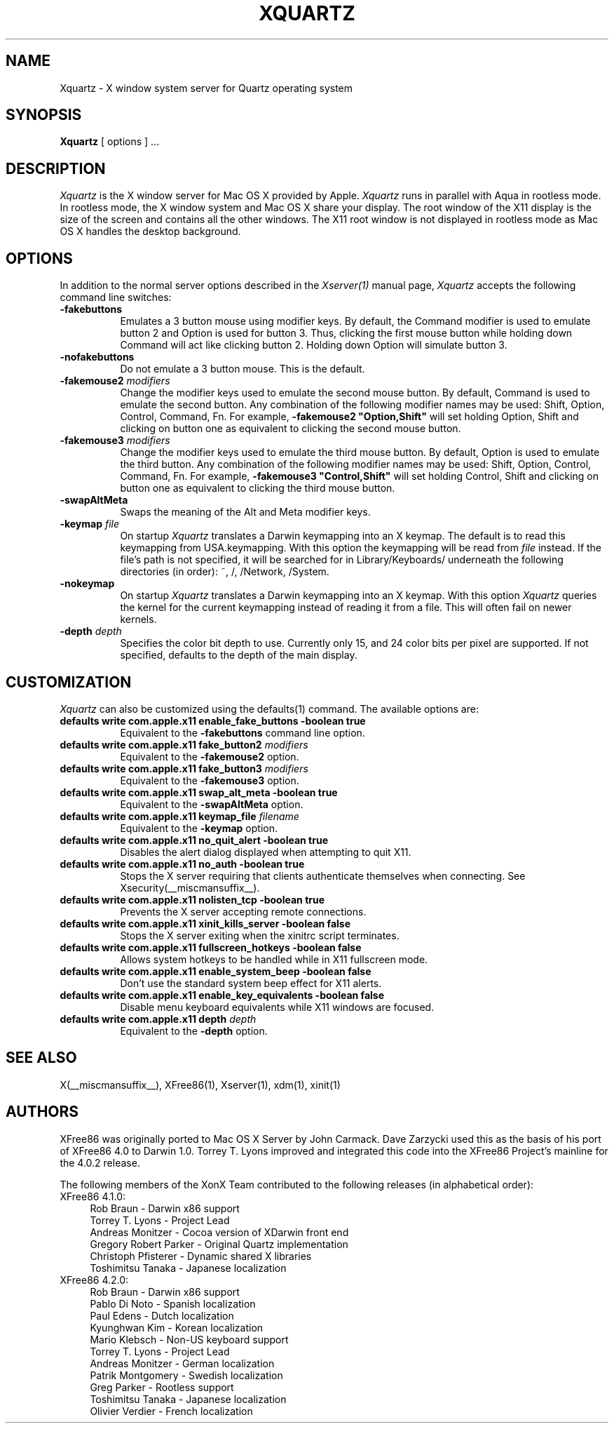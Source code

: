 .TH XQUARTZ 1 __vendorversion__
.SH NAME
Xquartz \- X window system server for Quartz operating system
.SH SYNOPSIS
.B Xquartz
[ options ] ...
.SH DESCRIPTION
.I Xquartz
is the X window server for Mac OS X provided by Apple.
.I Xquartz
runs in parallel with Aqua in rootless mode. In rootless mode, the X
window system and Mac OS X share your display.  The root window of the
X11 display is the size of the screen and contains all the other
windows. The X11 root window is not displayed in rootless mode as Mac
OS X handles the desktop background.
.SH OPTIONS
.PP
In addition to the normal server options described in the \fIXserver(1)\fP
manual page, \fIXquartz\fP accepts the following command line switches:
.TP 8
.B \-fakebuttons
Emulates a 3 button mouse using modifier keys. By default, the Command modifier
is used to emulate button 2 and Option is used for button 3. Thus, clicking the
first mouse button while holding down Command will act like clicking
button 2. Holding down Option will simulate button 3.
.TP 8
.B \-nofakebuttons
Do not emulate a 3 button mouse. This is the default.
.TP 8
.B "\-fakemouse2 \fImodifiers\fP"
Change the modifier keys used to emulate the second mouse button. By default,
Command is used to emulate the second button. Any combination of the following
modifier names may be used: Shift, Option, Control, Command, Fn. For example,
.B \-fakemouse2 """Option,Shift""
will set holding Option, Shift and clicking on button one as equivalent to
clicking the second mouse button.
.TP 8
.B "\-fakemouse3 \fImodifiers\fP"
Change the modifier keys used to emulate the third mouse button. By default,
Option is used to emulate the third button. Any combination of the following
modifier names may be used: Shift, Option, Control, Command, Fn. For example,
.B \-fakemouse3 """Control,Shift""
will set holding Control, Shift and clicking on button one as equivalent to
clicking the third mouse button.
.TP 8
.B "\-swapAltMeta"
Swaps the meaning of the Alt and Meta modifier keys.
.TP 8
.B "\-keymap \fIfile\fP"
On startup \fIXquartz\fP translates a Darwin keymapping into an X keymap.
The default is to read this keymapping from USA.keymapping. With this option
the keymapping will be read from \fIfile\fP instead. If the file's path is
not specified, it will be searched for in Library/Keyboards/ underneath the
following directories (in order): ~, /, /Network, /System.
.TP 8
.B \-nokeymap
On startup \fIXquartz\fP translates a Darwin keymapping into an X keymap.
With this option \fIXquartz\fP queries the kernel for the current keymapping
instead of reading it from a file. This will often fail on newer kernels.
.TP 8
.B "\-depth \fIdepth\fP"
Specifies the color bit depth to use. Currently only 15, and 24 color
bits per pixel are supported. If not specified, defaults to the depth
of the main display.
.SH CUSTOMIZATION
\fIXquartz\fP can also be customized using the defaults(1) command. The available options are:
.TP 8
.B defaults write com.apple.x11 enable_fake_buttons -boolean true
Equivalent to the \fB-fakebuttons\fP command line option.
.TP 8
.B defaults write com.apple.x11 fake_button2 \fImodifiers\fP
Equivalent to the \fB-fakemouse2\fP option.
.TP 8
.B defaults write com.apple.x11 fake_button3 \fImodifiers\fP
Equivalent to the \fB-fakemouse3\fP option.
.TP 8
.B defaults write com.apple.x11 swap_alt_meta -boolean true
Equivalent to the \fB-swapAltMeta\fP option.
.TP 8
.B defaults write com.apple.x11 keymap_file \fIfilename\fP
Equivalent to the \fB-keymap\fP option.
.TP 8
.B defaults write com.apple.x11 no_quit_alert -boolean true
Disables the alert dialog displayed when attempting to quit X11.
.TP 8
.B defaults write com.apple.x11 no_auth -boolean true
Stops the X server requiring that clients authenticate themselves when
connecting. See Xsecurity(__miscmansuffix__).
.TP 8
.B defaults write com.apple.x11 nolisten_tcp -boolean true
Prevents the X server accepting remote connections.
.TP 8
.B defaults write com.apple.x11 xinit_kills_server -boolean false
Stops the X server exiting when the xinitrc script terminates.
.TP 8
.B defaults write com.apple.x11 fullscreen_hotkeys -boolean false
Allows system hotkeys to be handled while in X11 fullscreen mode.
.TP 8
.B defaults write com.apple.x11 enable_system_beep -boolean false
Don't use the standard system beep effect for X11 alerts.
.TP 8
.B defaults write com.apple.x11 enable_key_equivalents -boolean false
Disable menu keyboard equivalents while X11 windows are focused.
.TP 8
.B defaults write com.apple.x11 depth \fIdepth\fP
Equivalent to the \fB-depth\fP option.
.SH "SEE ALSO"
.PP
X(__miscmansuffix__), XFree86(1), Xserver(1), xdm(1), xinit(1)
.PP
.SH AUTHORS
XFree86 was originally ported to Mac OS X Server by John Carmack. Dave
Zarzycki used this as the basis of his port of XFree86 4.0 to Darwin 1.0.
Torrey T. Lyons improved and integrated this code into the XFree86
Project's mainline for the 4.0.2 release.
.PP
The following members of the XonX Team contributed to the following
releases (in alphabetical order):
.TP 4
XFree86 4.1.0:
.br
Rob Braun - Darwin x86 support
.br
Torrey T. Lyons - Project Lead
.br
Andreas Monitzer - Cocoa version of XDarwin front end
.br
Gregory Robert Parker - Original Quartz implementation
.br
Christoph Pfisterer - Dynamic shared X libraries
.br
Toshimitsu Tanaka - Japanese localization
.TP 4
XFree86 4.2.0:
.br
Rob Braun - Darwin x86 support
.br
Pablo Di Noto - Spanish localization
.br
Paul Edens - Dutch localization
.br
Kyunghwan Kim - Korean localization
.br
Mario Klebsch - Non-US keyboard support
.br
Torrey T. Lyons - Project Lead
.br
Andreas Monitzer - German localization
.br
Patrik Montgomery - Swedish localization
.br
Greg Parker - Rootless support
.br
Toshimitsu Tanaka - Japanese localization
.br
Olivier Verdier - French localization
